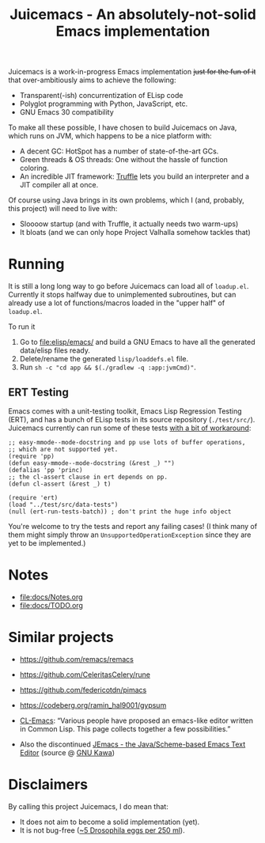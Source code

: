 #+title: Juicemacs - An absolutely-not-solid Emacs implementation

[[https://justforfunnoreally.dev][https://img.shields.io/badge/justforfunnoreally-dev-9ff.svg]]
[[https://openjdk.org/projects/jdk/23/][https://img.shields.io/badge/Java-23-orange.svg?logo=openjdk&ext=.svg]]

Juicemacs is a work-in-progress Emacs implementation +just for the fun of it+
that over-ambitiously aims to achieve the following:

- Transparent(-ish) concurrentization of ELisp code
- Polyglot programming with Python, JavaScript, etc.
- GNU Emacs 30 compatibility

To make all these possible, I have chosen to build Juicemacs on Java, which runs
on JVM, which happens to be a nice platform with:

- A decent GC: HotSpot has a number of state-of-the-art GCs.
- Green threads & OS threads: One without the hassle of function coloring.
- An incredible JIT framework: [[https://www.graalvm.org/latest/graalvm-as-a-platform/language-implementation-framework/][Truffle]] lets you build an interpreter and a JIT
  compiler all at once.

Of course using Java brings in its own problems, which I (and, probably, this
project) will need to live with:

- Sloooow startup (and with Truffle, it actually needs two warm-ups)
- It bloats (and we can only hope Project Valhalla somehow tackles that)

* Running

It is still a long long way to go before Juicemacs can load all of =loadup.el=.
Currently it stops halfway due to unimplemented subroutines, but can already use
a lot of functions/macros loaded in the "upper half" of =loadup.el=.

To run it
1. Go to [[file:elisp/emacs/]] and build a GNU Emacs to have all the generated
   data/elisp files ready.
2. Delete/rename the generated =lisp/loaddefs.el= file.
3. Run =sh -c "cd app && $(./gradlew -q :app:jvmCmd)"=.

** ERT Testing

Emacs comes with a unit-testing toolkit, Emacs Lisp Regression Testing (ERT),
and has a bunch of ELisp tests in its source repository (=./test/src/=).
Juicemacs currently can run some of these tests [[file:elisp/src/test/java/party/iroiro/juicemacs/elisp/ELispLanguageTest.java][with a bit of workaround]]:

#+begin_src elisp
  ;; easy-mmode--mode-docstring and pp use lots of buffer operations,
  ;; which are not supported yet.
  (require 'pp)
  (defun easy-mmode--mode-docstring (&rest _) "")
  (defalias 'pp 'princ)
  ;; the cl-assert clause in ert depends on pp.
  (defun cl-assert (&rest _) t)

  (require 'ert)
  (load "../test/src/data-tests")
  (null (ert-run-tests-batch)) ; don't print the huge info object
#+end_src

You're welcome to try the tests and report any failing cases! (I think many of
them might simply throw an =UnsupportedOperationException= since they are yet to
be implemented.)

* Notes

- [[file:docs/Notes.org]]
- [[file:docs/TODO.org]]

* Similar projects

- https://github.com/remacs/remacs

- https://github.com/CeleritasCelery/rune

- https://github.com/federicotdn/pimacs

- https://codeberg.org/ramin_hal9001/gypsum

- [[https://www.cliki.net/cl-emacs][CL-Emacs]]: “Various people have proposed an emacs-like editor written in Common
  Lisp. This page collects together a few possibilities.”

- Also the discontinued [[https://jemacs.sourceforge.net/][JEmacs - the Java/Scheme-based Emacs Text Editor]] (source
  @ [[https://gitlab.com/kashell/Kawa/-/tree/master/gnu/jemacs?ref_type=heads][GNU Kawa]])

* Disclaimers

By calling this project Juicemacs, I do mean that:

- It does not aim to become a solid implementation (yet).
- It is not bug-free ([[https://www.fda.gov/food/current-good-manufacturing-practices-cgmps-food-and-dietary-supplements/food-defect-levels-handbook][~5 Drosophila eggs per 250 ml]]).

